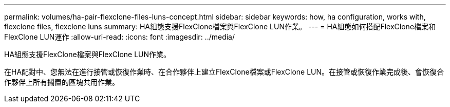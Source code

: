 ---
permalink: volumes/ha-pair-flexclone-files-luns-concept.html 
sidebar: sidebar 
keywords: how, ha configuration, works with, flexclone files, flexclone luns 
summary: HA組態支援FlexClone檔案與FlexClone LUN作業。 
---
= HA組態如何搭配FlexClone檔案和FlexClone LUN運作
:allow-uri-read: 
:icons: font
:imagesdir: ../media/


[role="lead"]
HA組態支援FlexClone檔案與FlexClone LUN作業。

在HA配對中、您無法在進行接管或恢復作業時、在合作夥伴上建立FlexClone檔案或FlexClone LUN。在接管或恢復作業完成後、會恢復合作夥伴上所有擱置的區塊共用作業。
